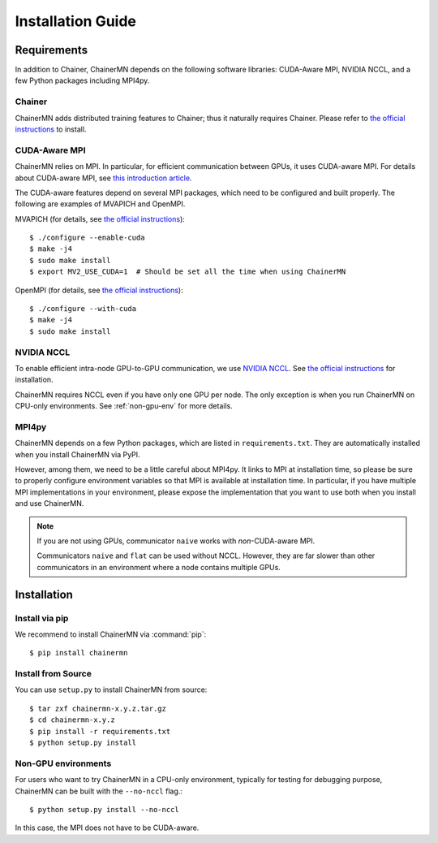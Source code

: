 Installation Guide
==================

Requirements
------------
In addition to Chainer, ChainerMN depends on the following software libraries:
CUDA-Aware MPI, NVIDIA NCCL, and a few Python packages including MPI4py.


Chainer
~~~~~~~

ChainerMN adds distributed training features to Chainer;
thus it naturally requires Chainer.
Please refer to `the official instructions <http://docs.chainer.org/en/latest/install.html>`_ to install.



.. _mpi-install:

CUDA-Aware MPI
~~~~~~~~~~~~~~

ChainerMN relies on MPI.
In particular, for efficient communication between GPUs, it uses CUDA-aware MPI.
For details about CUDA-aware MPI, see `this introduction article <https://devblogs.nvidia.com/parallelforall/introduction-cuda-aware-mpi/>`_.

The CUDA-aware features depend on several MPI packages, which need to be configured and built properly.
The following are examples of MVAPICH and OpenMPI.


MVAPICH (for details, see `the official instructions <http://mvapich.cse.ohio-state.edu/static/media/mvapich/mvapich2-2.0-userguide.html#x1-120004.5>`_)::

  $ ./configure --enable-cuda
  $ make -j4
  $ sudo make install
  $ export MV2_USE_CUDA=1  # Should be set all the time when using ChainerMN

OpenMPI (for details, see `the official instructions <https://www.open-mpi.org/faq/?category=building#build-cuda>`_)::

  $ ./configure --with-cuda
  $ make -j4
  $ sudo make install


.. _nccl-install:
  
NVIDIA NCCL
~~~~~~~~~~~

To enable efficient intra-node GPU-to-GPU communication,
we use `NVIDIA NCCL <https://github.com/NVIDIA/nccl>`_.
See `the official instructions <https://github.com/NVIDIA/nccl#build--run>`_ for installation.

ChainerMN requires NCCL even if you have only one GPU per node.  The
only exception is when you run ChainerMN on CPU-only environments. See
:ref:`non-gpu-env` for more details.

.. _mpi4py-install:

MPI4py
~~~~~~

ChainerMN depends on a few Python packages, which are listed in ``requirements.txt``.
They are automatically installed when you install ChainerMN via PyPI.

However, among them, we need to be a little careful about MPI4py.
It links to MPI at installation time, so please be sure
to properly configure environment variables
so that MPI is available at installation time.
In particular, if you have multiple MPI implementations in your environment,
please expose the implementation that you want to use
both when you install and use ChainerMN.

.. note::

  If you are not using GPUs, communicator ``naive`` works with *non*-CUDA-aware MPI.

  Communicators ``naive`` and ``flat`` can be used without NCCL.
  However, they are far slower than other communicators
  in an environment where a node contains multiple GPUs.


.. _chainermn-install:

Installation
------------

Install via pip
~~~~~~~~~~~~~~~

We recommend to install ChainerMN via :command:`pip`::

  $ pip install chainermn


.. _install-from-source:
  
Install from Source
~~~~~~~~~~~~~~~~~~~

You can use ``setup.py`` to install ChainerMN from source::

  $ tar zxf chainermn-x.y.z.tar.gz
  $ cd chainermn-x.y.z
  $ pip install -r requirements.txt
  $ python setup.py install

.. _non-gpu-env:
  
Non-GPU environments
~~~~~~~~~~~~~~~~~~~~

For users who want to try ChainerMN in a CPU-only environment,
typically for testing for debugging purpose, ChainerMN can be built
with the ``--no-nccl`` flag.::

  $ python setup.py install --no-nccl

In this case, the MPI does not have to be CUDA-aware.
